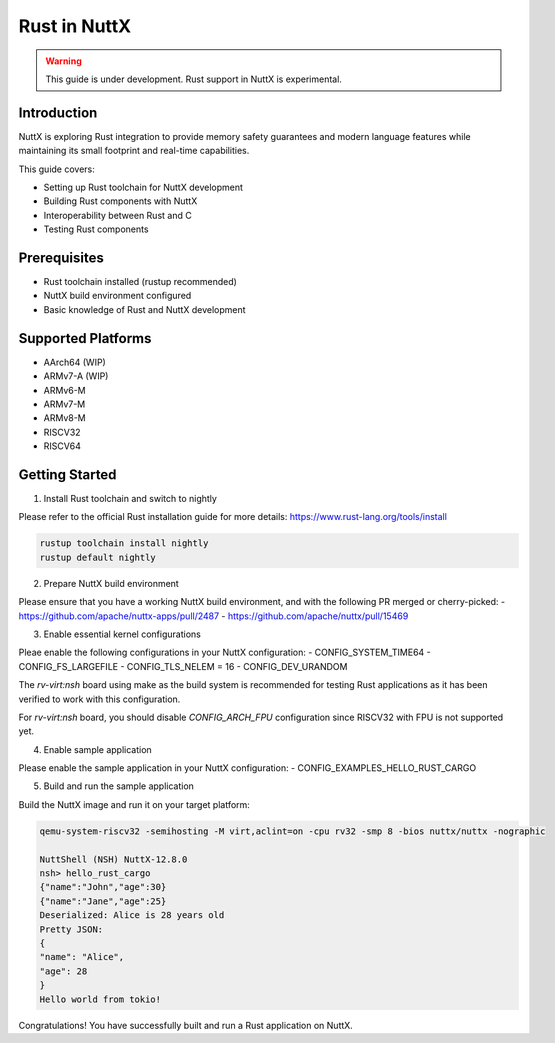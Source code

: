 ===============
Rust in NuttX
===============

.. warning::
    This guide is under development. Rust support in NuttX is experimental.

Introduction
============
NuttX is exploring Rust integration to provide memory safety guarantees and modern
language features while maintaining its small footprint and real-time capabilities.

This guide covers:

- Setting up Rust toolchain for NuttX development
- Building Rust components with NuttX
- Interoperability between Rust and C
- Testing Rust components

Prerequisites
=============
- Rust toolchain installed (rustup recommended)
- NuttX build environment configured
- Basic knowledge of Rust and NuttX development

Supported Platforms
===================
- AArch64 (WIP)
- ARMv7-A (WIP)
- ARMv6-M
- ARMv7-M
- ARMv8-M
- RISCV32
- RISCV64

Getting Started
===============
1. Install Rust toolchain and switch to nightly

Please refer to the official Rust installation guide for more details: https://www.rust-lang.org/tools/install

.. code-block:: bash

    rustup toolchain install nightly
    rustup default nightly

2. Prepare NuttX build environment

Please ensure that you have a working NuttX build environment, and with the following PR merged or cherry-picked:
- https://github.com/apache/nuttx-apps/pull/2487
- https://github.com/apache/nuttx/pull/15469

3. Enable essential kernel configurations

Pleae enable the following configurations in your NuttX configuration:
- CONFIG_SYSTEM_TIME64
- CONFIG_FS_LARGEFILE
- CONFIG_TLS_NELEM = 16
- CONFIG_DEV_URANDOM

The `rv-virt:nsh` board using make as the build system is recommended for testing Rust applications as it has been verified to work with this configuration.

For `rv-virt:nsh` board, you should disable `CONFIG_ARCH_FPU` configuration since RISCV32 with FPU is not supported yet.

4. Enable sample application

Please enable the sample application in your NuttX configuration:
- CONFIG_EXAMPLES_HELLO_RUST_CARGO

5. Build and run the sample application

Build the NuttX image and run it on your target platform:

.. code-block:: bash

    qemu-system-riscv32 -semihosting -M virt,aclint=on -cpu rv32 -smp 8 -bios nuttx/nuttx -nographic

    NuttShell (NSH) NuttX-12.8.0
    nsh> hello_rust_cargo
    {"name":"John","age":30}
    {"name":"Jane","age":25}
    Deserialized: Alice is 28 years old
    Pretty JSON:
    {
    "name": "Alice",
    "age": 28
    }
    Hello world from tokio!

Congratulations! You have successfully built and run a Rust application on NuttX.

